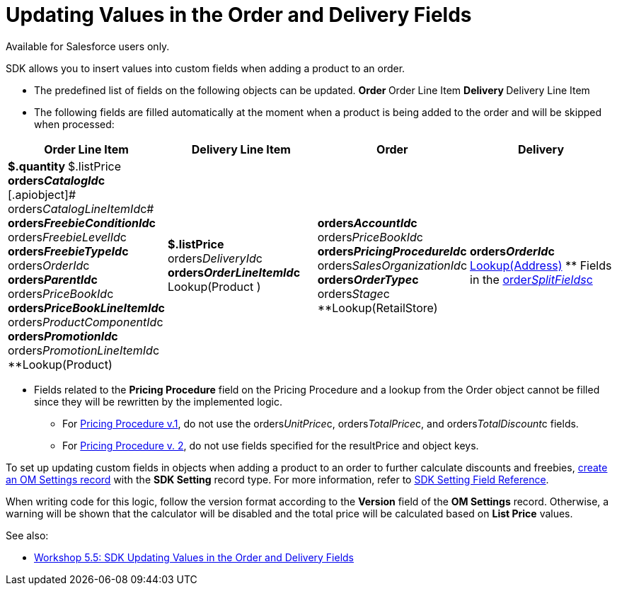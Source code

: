 = Updating Values in the Order and Delivery Fields

Available for Salesforce users only.

SDK allows you to insert values into custom fields when adding a product
to an order.

* The predefined list of fields on the following objects can be updated.
**[.object]#Order#
**[.object]#Order Line Item#
**[.object]#Delivery#
**[.object]#Delivery Line Item#
* The following fields are filled automatically at the moment when a
product is being added to the order and will be skipped when processed:

[width="100%",cols="25%,25%,25%,25%",]
|===
|*Order Line Item* |*Delivery Line Item* |*Order* |*Delivery*

a|
**[.apiobject]#$.quantity#
**[.apiobject]#$.listPrice#
**[.apiobject]#orders__CatalogId__c#
**[.apiobject]# orders__CatalogLineItemId__c#
**[.apiobject]#orders__FreebieConditionId__c#
**[.apiobject]#orders__FreebieLevelId__c#
**[.apiobject]#orders__FreebieTypeId__c#
**[.apiobject]#orders__OrderId__c#
**[.apiobject]#orders__ParentId__c#
**[.apiobject]#orders__PriceBookId__c#
**[.apiobject]#orders__PriceBookLineItemId__c#
**[.apiobject]#orders__ProductComponentId__c#
**[.apiobject]#orders__PromotionId__c#
**[.apiobject]#orders__PromotionLineItemId__c#
**[.apiobject]#Lookup(Product)#

a|
**[.apiobject]#$.listPrice#
**[.apiobject]#orders__DeliveryId__c#
**[.apiobject]#orders__OrderLineItemId__c#
**[.apiobject]#Lookup(Product# )



a|
**[.apiobject]#orders__AccountId__c#
**[.apiobject]#orders__PriceBookId__c#
**[.apiobject]#orders__PricingProcedureId__c#
**[.apiobject]#orders__SalesOrganizationId__c#
**[.apiobject]#orders__OrderType__c#
**[.apiobject]#orders__Stage__c#
**[.apiobject]#Lookup(RetailStore)#



a|
**[.apiobject]#orders__OrderId__c#
** xref:creating-a-relationship-between-custom-address-object-and-delivery-1-0[Lookup(Address)]
** Fields in the
[.apiobject]#xref:admin-guide/managing-ct-orders/sales-organization-management/settings-and-sales-organization-data-model/settings-fields-reference/split-settings-field-reference[order__SplitFields__c]#



|===
* Fields related to the *Pricing Procedure* field on the
[.object]#Pricing Procedure# and a lookup from the
[.object]#Order# object cannot be filled since they will be
rewritten by the implemented logic.
** For xref:admin-guide/managing-ct-orders/price-management/ref-guide/pricing-procedure-v-1/index[Pricing Procedure v.1], do not
use the [.apiobject]#orders__UnitPrice__c#,
[.apiobject]#orders__TotalPrice__c#, and
[.apiobject]#orders__TotalDiscount__с# fields.
** For xref:admin-guide/managing-ct-orders/price-management/ref-guide/pricing-procedure-v-2/pricing-procedure-v-2-steps/index[Pricing Procedure v. 2], do
not use fields specified for the [.apiobject]#resultPrice# and
[.apiobject]#object# keys.



To set up updating custom fields in objects when adding a product to an
order to further calculate discounts and freebies,
xref:5-5-sdk-updating-values-in-the-order-and-delivery-fields[create
an OM Settings record] with the *SDK Setting* record type. For more
information, refer to xref:admin-guide/managing-ct-orders/sales-organization-management/settings-and-sales-organization-data-model/settings-fields-reference/sdk-setting-field-reference[SDK Setting
Field Reference].

When writing code for this logic, follow the version format according to
the *Version* field of the *OM Settings* record. Otherwise, a warning
will be shown that the calculator will be disabled and the total price
will be calculated based on *List Price* values.



See also:

* xref:5-5-sdk-updating-values-in-the-order-and-delivery-fields[Workshop
5.5: SDK Updating Values in the Order and Delivery Fields]

